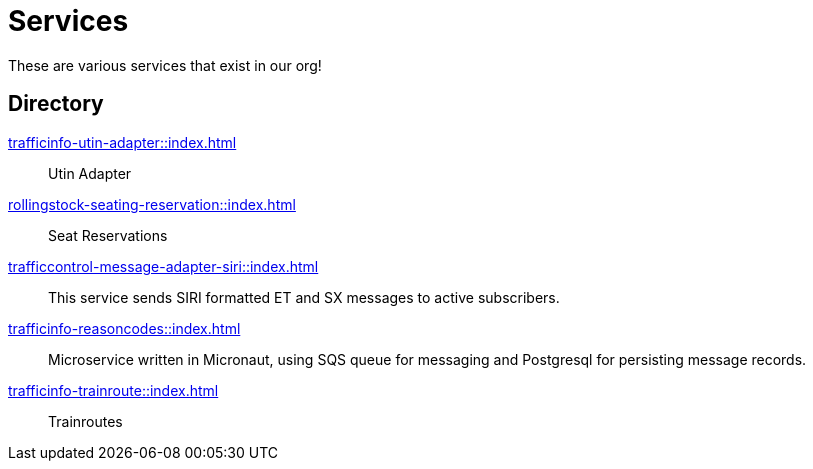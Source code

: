 = Services

These are various services that exist in our org!

== Directory

[.grid]
xref:trafficinfo-utin-adapter::index.adoc[]::
Utin Adapter

xref:rollingstock-seating-reservation::index.adoc[]::
Seat Reservations

xref:trafficcontrol-message-adapter-siri::index.adoc[]::
This service sends SIRI formatted ET and SX messages to active subscribers.

xref:trafficinfo-reasoncodes::index.adoc[]::
Microservice written in Micronaut, using SQS queue for messaging and Postgresql for persisting message records.

xref:trafficinfo-trainroute::index.adoc[]::
Trainroutes



